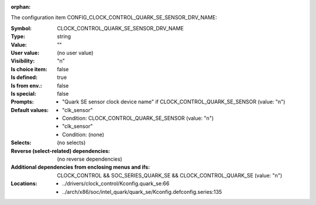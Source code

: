 :orphan:

.. title:: CLOCK_CONTROL_QUARK_SE_SENSOR_DRV_NAME

.. option:: CONFIG_CLOCK_CONTROL_QUARK_SE_SENSOR_DRV_NAME:
.. _CONFIG_CLOCK_CONTROL_QUARK_SE_SENSOR_DRV_NAME:

The configuration item CONFIG_CLOCK_CONTROL_QUARK_SE_SENSOR_DRV_NAME:

:Symbol:           CLOCK_CONTROL_QUARK_SE_SENSOR_DRV_NAME
:Type:             string
:Value:            ""
:User value:       (no user value)
:Visibility:       "n"
:Is choice item:   false
:Is defined:       true
:Is from env.:     false
:Is special:       false
:Prompts:

 *  "Quark SE sensor clock device name" if CLOCK_CONTROL_QUARK_SE_SENSOR (value: "n")
:Default values:

 *  "clk_sensor"
 *   Condition: CLOCK_CONTROL_QUARK_SE_SENSOR (value: "n")
 *  "clk_sensor"
 *   Condition: (none)
:Selects:
 (no selects)
:Reverse (select-related) dependencies:
 (no reverse dependencies)
:Additional dependencies from enclosing menus and ifs:
 CLOCK_CONTROL && SOC_SERIES_QUARK_SE && CLOCK_CONTROL_QUARK_SE (value: "n")
:Locations:
 * ../drivers/clock_control/Kconfig.quark_se:66
 * ../arch/x86/soc/intel_quark/quark_se/Kconfig.defconfig.series:135